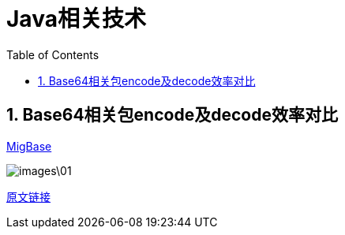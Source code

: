 = Java相关技术
:toc:
:numbered:

== Base64相关包encode及decode效率对比
link:http://migbase64.sourceforge.net/[MigBase]

image::images\01.png[]

https://stackoverflow.com/questions/6355704/how-efficient-is-the-encoding-decoding-algorithm-of-base64-class-in-java[原文链接]
